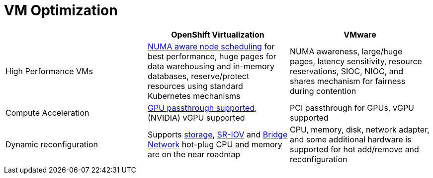 = VM Optimization

[cols="1,1,1"]
|===
|  | OpenShift Virtualization | VMware

| High Performance VMs
| https://docs.openshift.com/container-platform/latest/scalability_and_performance/cnf-numa-aware-scheduling.html[NUMA aware node scheduling] for best performance, huge pages for data warehousing and in-memory databases, reserve/protect resources using standard Kubernetes mechanisms
| NUMA awareness, large/huge pages, latency sensitivity, resource reservations, SIOC, NIOC, and shares mechanism for fairness during contention

| Compute Acceleration
| https://docs.openshift.com/container-platform/latest/virt/virtual_machines/advanced_vm_management/virt-configuring-virtual-gpus.html[GPU passthrough supported], (NVIDIA) vGPU supported
| PCI passthrough for GPUs, vGPU supported

| Dynamic reconfiguration
| Supports https://docs.openshift.com/container-platform/latest/virt/virtual_machines/virtual_disks/virt-hot-plugging-virtual-disks.html[storage], https://docs.openshift.com/container-platform/latest/virt/vm_networking/virt-connecting-vm-to-sriov.html[SR-IOV] and https://docs.openshift.com/container-platform/latest/virt/vm_networking/virt-hot-plugging-network-interfaces.html[Bridge Network] hot-plug
CPU and memory are on the near roadmap
| CPU, memory, disk, network adapter, and some additional hardware is supported for hot add/remove and reconfiguration
|===